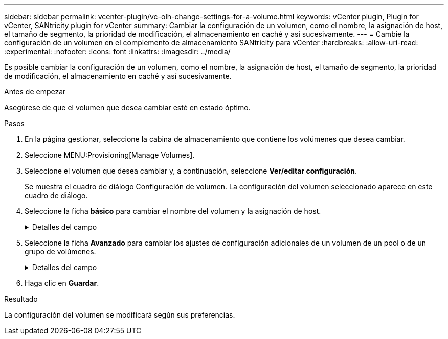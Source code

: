 ---
sidebar: sidebar 
permalink: vcenter-plugin/vc-olh-change-settings-for-a-volume.html 
keywords: vCenter plugin, Plugin for vCenter, SANtricity plugin for vCenter 
summary: Cambiar la configuración de un volumen, como el nombre, la asignación de host, el tamaño de segmento, la prioridad de modificación, el almacenamiento en caché y así sucesivamente. 
---
= Cambie la configuración de un volumen en el complemento de almacenamiento SANtricity para vCenter
:hardbreaks:
:allow-uri-read: 
:experimental: 
:nofooter: 
:icons: font
:linkattrs: 
:imagesdir: ../media/


[role="lead"]
Es posible cambiar la configuración de un volumen, como el nombre, la asignación de host, el tamaño de segmento, la prioridad de modificación, el almacenamiento en caché y así sucesivamente.

.Antes de empezar
Asegúrese de que el volumen que desea cambiar esté en estado óptimo.

.Pasos
. En la página gestionar, seleccione la cabina de almacenamiento que contiene los volúmenes que desea cambiar.
. Seleccione MENU:Provisioning[Manage Volumes].
. Seleccione el volumen que desea cambiar y, a continuación, seleccione *Ver/editar configuración*.
+
Se muestra el cuadro de diálogo Configuración de volumen. La configuración del volumen seleccionado aparece en este cuadro de diálogo.

. Seleccione la ficha *básico* para cambiar el nombre del volumen y la asignación de host.
+
.Detalles del campo
[%collapsible]
====
[cols="25h,~"]
|===
| Ajuste | Descripción 


 a| 
Nombre
 a| 
Muestra el nombre del volumen. Cambie el nombre de un volumen cuando el actual ya no sea significativo o no corresponda.



 a| 
Capacidades
 a| 
Muestra la capacidad notificada y asignada del volumen seleccionado.



 a| 
Pool / grupo de volúmenes
 a| 
Muestra el nombre y nivel de RAID del pool o grupo de volúmenes. Indica si el pool o grupo de volúmenes es compatible con la función de seguridad y si está habilitada.



 a| 
Host
 a| 
Muestra la asignación del volumen. Es posible asignar un volumen a un host o clúster de hosts para poder acceder a él como parte de operaciones de I/O. Esta asignación otorga acceso a un host o un clúster de hosts a un volumen determinado o a una cantidad de volúmenes en una cabina de almacenamiento.

** *Asignado a* -- identifica el host o clúster de hosts que tiene acceso al volumen seleccionado.
** *LUN* -- un número de unidad lógica (LUN) es el número asignado al espacio de dirección que un host utiliza para acceder a un volumen. El volumen se presenta al host como capacidad en forma de LUN. Cada host tiene su propio espacio de dirección de LUN. Por lo tanto, distintos hosts pueden utilizar el mismo LUN para acceder a diferentes volúmenes.


En las interfaces NVMe, esta columna muestra Namespace ID. Un espacio de nombres es almacenamiento NVM que se formateó para el acceso en bloque. Es análogo a una unidad lógica en SCSI, que se relaciona con un volumen en la cabina de almacenamiento. El ID del espacio de nombres es el identificador único de la controladora NVMe para el espacio de nombres y se puede configurar con un valor entre 1 y 255. Es análogo a un número de unidad lógica (LUN) en SCSI.



 a| 
Identificadores
 a| 
Muestra los identificadores del volumen seleccionado.

** Identificador a nivel mundial (WWID). Identificador hexadecimal único del volumen.
** Identificador único extendido (EUI). Un identificador EUI-64 del volumen.
** Identificador de subsistema (SSID). Identificador del subsistema de la cabina de almacenamiento de un volumen.


|===
====
. Seleccione la ficha *Avanzado* para cambiar los ajustes de configuración adicionales de un volumen de un pool o de un grupo de volúmenes.
+
.Detalles del campo
[%collapsible]
====
[cols="25h,~"]
|===
| Ajuste | Descripción 


 a| 
Información de carga de trabajo y aplicación
 a| 
Durante la creación del volumen, es posible generar cargas de trabajo específicas de la aplicación u otras cargas de trabajo. Si corresponde, aparece el nombre de la carga de trabajo, el tipo de aplicación y el tipo de volumen del volumen seleccionado. Es posible cambiar el nombre de la carga de trabajo, si así lo desea.



 a| 
Configuración de calidad de servicio
 a| 
*Deshabilitar permanentemente la garantía de datos* -- esta configuración aparece sólo si el volumen está habilitado para la garantía de datos (DA). DA comprueba y corrige los errores que se pueden producir durante la transferencia de datos a través de las controladoras hasta las unidades. Utilice esta opción para deshabilitar permanentemente LA función DA en el volumen seleccionado. Una vez deshabilitada, LA función DA no puede volver a habilitarse en este volumen. *Activar comprobación de redundancia de lectura previa* -- esta configuración aparece sólo si el volumen es un volumen grueso. Las comprobaciones de redundancia de lectura previa determinan si los datos de un volumen son consistentes cada vez que se realiza una lectura. Un volumen con esta función habilitada devuelve errores de lectura si el firmware de la controladora determina que los datos no son consistentes.



 a| 
Propiedad de la controladora
 a| 
Define la controladora designada como la controladora propietaria, o primaria, del volumen. La propiedad de la controladora es sumamente importante y debe planificarse con cuidado. Las controladoras deben equilibrarse lo más posible en cuanto a las operaciones de I/o totales.



 a| 
Ajuste de tamaño del segmento
 a| 
Muestra la configuración de ajuste de tamaño, que solo aparece para los volúmenes de un grupo de volúmenes. Se puede cambiar el tamaño del segmento para optimizar el rendimiento. *Transiciones de tamaño de segmento permitidas* -- el sistema determina las transiciones de tamaño de segmento permitidas. Los tamaños de segmento que no son transiciones adecuadas para el tamaño de segmento actual no están disponibles en la lista desplegable. Las transiciones permitidas, por lo general, son el doble o la mitad del tamaño de segmento actual. Por ejemplo, si el tamaño de segmento del volumen actual es 32 KiB, se permite un tamaño de segmento de volumen nuevo de 16 KiB o 64 KiB. *Volúmenes con caché SSD* habilitada -- se puede especificar un tamaño de segmento de 4 KiB para volúmenes con caché SSD habilitada. Asegúrese de seleccionar el tamaño de segmento 4 KiB solo para los volúmenes con la función SSD Cache habilitada que controlan operaciones de I/o en bloques pequeños (por ejemplo, tamaños de bloques de I/o de 16 KiB o menos). El rendimiento podría verse afectado si selecciona 4 KiB para el tamaño de segmento en los volúmenes con la función SSD Cache habilitada que controlan operaciones secuenciales de bloques grandes. *Cantidad de tiempo para cambiar el tamaño del segmento.* la cantidad de tiempo para cambiar el tamaño del segmento de un volumen depende de estas variables:

** La carga de I/o desde el host
** La prioridad de modificación del volumen
** La cantidad de unidades del grupo de volúmenes
** La cantidad de canales de unidades
** La potencia de procesamiento de las controladoras de la cabina de almacenamiento


Si cambia el tamaño de segmento de un volumen, el rendimiento de I/o se ve afectado, pero los datos siguen disponibles.



 a| 
Prioridad de modificación
 a| 
Muestra la configuración de prioridad de modificación, que solo aparece para los volúmenes en un grupo de volúmenes. La prioridad de modificación define la cantidad de tiempo de procesamiento que se asigna a las operaciones de modificación del volumen en relación con el rendimiento del sistema. Es posible aumentar la prioridad de modificación del volumen, pero esto puede afectar al rendimiento del sistema. Mueva las barras del control deslizante para seleccionar un nivel de prioridad. *Tasas de prioridad de modificación* -- la tasa de prioridad más baja beneficia el rendimiento del sistema, pero la operación de modificación lleva más tiempo. La tasa de prioridad más alta beneficia a la operación de modificación, pero el rendimiento del sistema puede verse afectado.



 a| 
Almacenamiento en caché
 a| 
Muestra la configuración de almacenamiento en caché, que se puede modificar para afectar el rendimiento de I/o general de un volumen.



 a| 
Caché SSD
 a| 
(Esta función no está disponible en los sistemas de almacenamiento EF600 o EF300). Muestra la configuración de caché SSD, que se puede habilitar en volúmenes compatibles a fin de mejorar el rendimiento de solo lectura. Los volúmenes son compatibles si comparten las mismas capacidades de seguridad de unidad y garantía de datos. La función SSD Cache utiliza uno o varios discos de estado sólido (SSD) para implementar una memoria caché de lectura. Se mejora el rendimiento de la aplicación gracias a los tiempos de lectura más rápidos de SSD. Debido a que la caché de lectura se encuentra en la cabina de almacenamiento, todas las aplicaciones que utilizan la cabina de almacenamiento comparten el almacenamiento en caché. Simplemente, seleccione el volumen que desea almacenar en caché y se realizará de forma automática y dinámica.

|===
====
. Haga clic en *Guardar*.


.Resultado
La configuración del volumen se modificará según sus preferencias.
